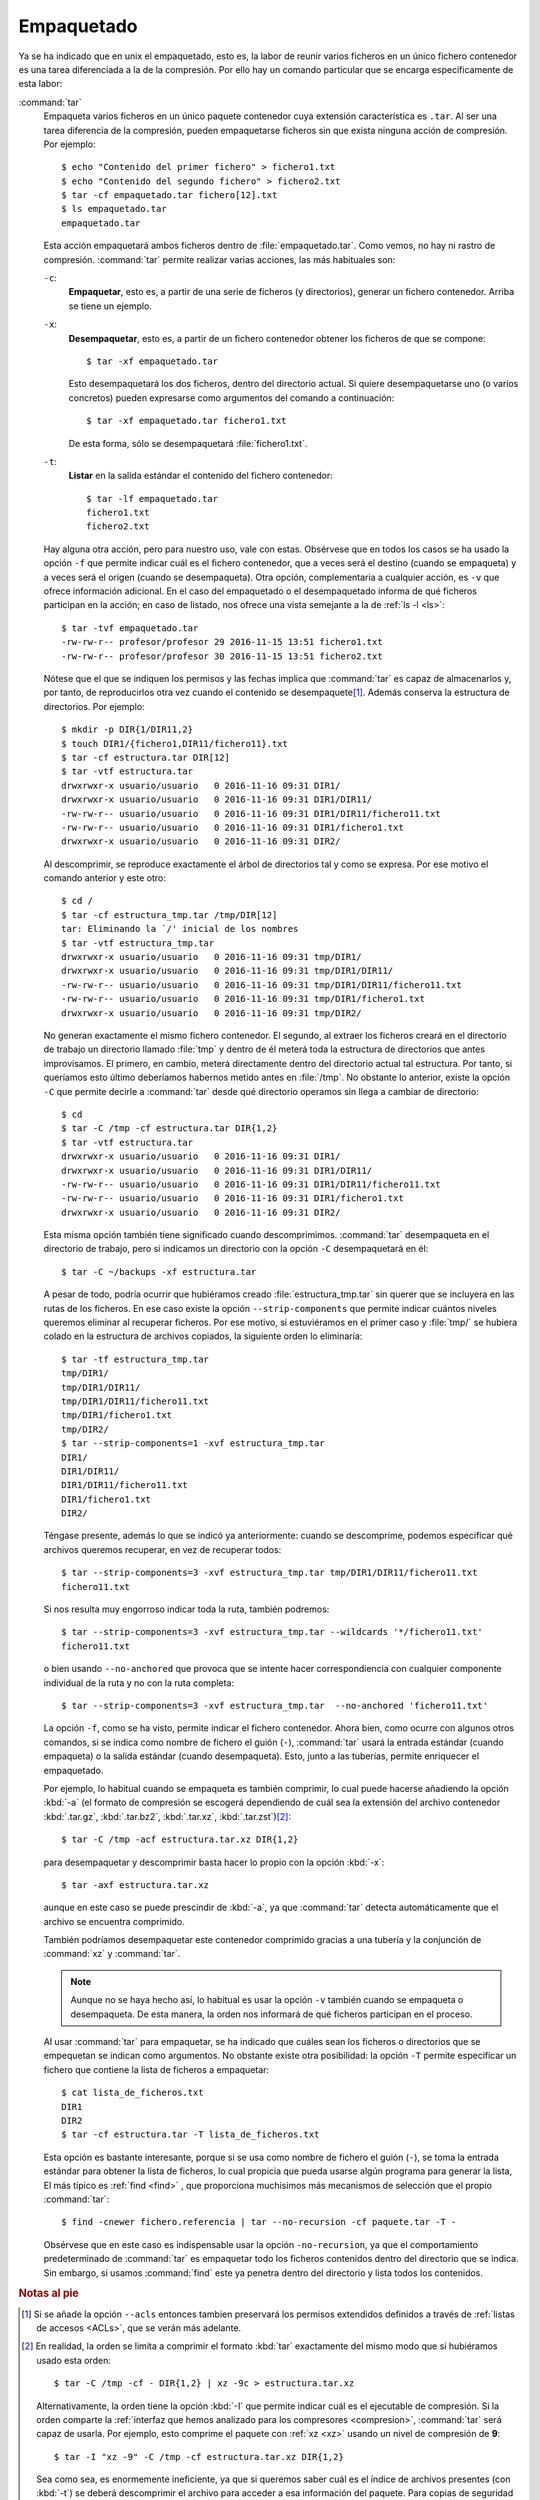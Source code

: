 .. _empaquetado:

Empaquetado
===========

Ya se ha indicado que en unix el empaquetado, esto es, la labor de reunir
varios ficheros en un único fichero contenedor es una tarea diferenciada a la
de la compresión. Por ello hay un comando particular que se encarga
específicamente de esta labor:

.. _tar:
.. index:: tar

:command:`tar`
   Empaqueta varios ficheros en un único paquete contenedor cuya extensión
   característica es ``.tar``. Al ser una tarea diferencia de la compresión,
   pueden empaquetarse ficheros sin que exista ninguna acción de compresión.
   Por ejemplo::

      $ echo "Contenido del primer fichero" > fichero1.txt
      $ echo "Contenido del segundo fichero" > fichero2.txt
      $ tar -cf empaquetado.tar fichero[12].txt
      $ ls empaquetado.tar
      empaquetado.tar

   Esta acción empaquetará ambos ficheros dentro de :file:`empaquetado.tar`.
   Como vemos, no hay ni rastro de compresión. :command:`tar` permite realizar
   varias acciones, las más habituales son:

   ``-c``:
      **Empaquetar**, esto es, a partir de una serie de ficheros (y directorios),
      generar un fichero contenedor. Arriba se tiene un ejemplo.

   ``-x``:
      **Desempaquetar**, esto es, a partir de un fichero contenedor obtener los
      ficheros de que se compone::

         $ tar -xf empaquetado.tar

      Esto desempaquetará los dos ficheros, dentro del directorio actual.
      Si quiere desempaquetarse uno (o varios concretos) pueden expresarse
      como argumentos del comando a continuación::

         $ tar -xf empaquetado.tar fichero1.txt

      De esta forma, sólo se desempaquetará :file:`fichero1.txt`.

   ``-t``:
      **Listar** en la salida estándar el contenido del fichero contenedor::

         $ tar -lf empaquetado.tar
         fichero1.txt
         fichero2.txt

   Hay alguna otra acción, pero para nuestro uso, vale con estas. Obsérvese que
   en todos los casos se ha usado la opción ``-f`` que permite indicar cuál es
   el fichero contenedor, que a veces será el destino (cuando se empaqueta) y a
   veces será el origen (cuando se desempaqueta). Otra opción, complementaria a
   cualquier acción, es ``-v`` que ofrece información adicional. En el caso del
   empaquetado o el desempaquetado informa de qué ficheros participan en la
   acción; en caso de listado, nos ofrece una vista semejante a la de :ref:`ls
   -l <ls>`::

      $ tar -tvf empaquetado.tar
      -rw-rw-r-- profesor/profesor 29 2016-11-15 13:51 fichero1.txt
      -rw-rw-r-- profesor/profesor 30 2016-11-15 13:51 fichero2.txt

   Nótese que el que se indiquen los permisos y las fechas implica que
   :command:`tar` es capaz de almacenarlos y, por tanto, de reproducirlos otra
   vez cuando el contenido se desempaquete\ [#]_. Además conserva la estructura
   de directorios. Por ejemplo::

      $ mkdir -p DIR{1/DIR11,2}
      $ touch DIR1/{fichero1,DIR11/fichero11}.txt
      $ tar -cf estructura.tar DIR[12]
      $ tar -vtf estructura.tar 
      drwxrwxr-x usuario/usuario   0 2016-11-16 09:31 DIR1/
      drwxrwxr-x usuario/usuario   0 2016-11-16 09:31 DIR1/DIR11/
      -rw-rw-r-- usuario/usuario   0 2016-11-16 09:31 DIR1/DIR11/fichero11.txt
      -rw-rw-r-- usuario/usuario   0 2016-11-16 09:31 DIR1/fichero1.txt
      drwxrwxr-x usuario/usuario   0 2016-11-16 09:31 DIR2/

   Al descomprimir, se reproduce exactamente el árbol de directorios tal y como
   se expresa. Por ese motivo el comando anterior y este otro::

      $ cd /
      $ tar -cf estructura_tmp.tar /tmp/DIR[12]
      tar: Eliminando la `/' inicial de los nombres
      $ tar -vtf estructura_tmp.tar 
      drwxrwxr-x usuario/usuario   0 2016-11-16 09:31 tmp/DIR1/
      drwxrwxr-x usuario/usuario   0 2016-11-16 09:31 tmp/DIR1/DIR11/
      -rw-rw-r-- usuario/usuario   0 2016-11-16 09:31 tmp/DIR1/DIR11/fichero11.txt
      -rw-rw-r-- usuario/usuario   0 2016-11-16 09:31 tmp/DIR1/fichero1.txt
      drwxrwxr-x usuario/usuario   0 2016-11-16 09:31 tmp/DIR2/

   No generan exactamente el mismo fichero contenedor. El segundo, al extraer
   los ficheros creará en el directorio de trabajo un directorio llamado :file:`tmp`
   y dentro de él meterá toda la estructura de directorios que antes
   improvisamos. El primero, en cambio, meterá directamente dentro del
   directorio actual tal estructura. Por tanto, si queríamos esto último
   deberíamos habernos metido antes en :file:`/tmp`. No obstante lo anterior,
   existe la opción ``-C`` que permite decirle a :command:`tar` desde qué
   directorio operamos sin llega a cambiar de directorio::

      $ cd
      $ tar -C /tmp -cf estructura.tar DIR{1,2}
      $ tar -vtf estructura.tar 
      drwxrwxr-x usuario/usuario   0 2016-11-16 09:31 DIR1/
      drwxrwxr-x usuario/usuario   0 2016-11-16 09:31 DIR1/DIR11/
      -rw-rw-r-- usuario/usuario   0 2016-11-16 09:31 DIR1/DIR11/fichero11.txt
      -rw-rw-r-- usuario/usuario   0 2016-11-16 09:31 DIR1/fichero1.txt
      drwxrwxr-x usuario/usuario   0 2016-11-16 09:31 DIR2/

   Esta misma opción también tiene significado cuando descomprimimos.
   :command:`tar` desempaqueta en el directorio de trabajo, pero si indicamos un
   directorio con la opción ``-C`` desempaquetará en él::

      $ tar -C ~/backups -xf estructura.tar

   A pesar de todo, podría ocurrir que hubiéramos creado
   :file:`estructura_tmp.tar` sin querer que se incluyera en las rutas de los
   ficheros. En ese caso existe la opción ``--strip-components`` que permite
   indicar cuántos niveles queremos eliminar al recuperar ficheros. Por ese
   motivo, si estuviéramos en el primer caso y :file:`tmp/` se hubiera colado en
   la estructura de archivos copiados, la siguiente orden lo eliminaría::

      $ tar -tf estructura_tmp.tar
      tmp/DIR1/
      tmp/DIR1/DIR11/
      tmp/DIR1/DIR11/fichero11.txt
      tmp/DIR1/fichero1.txt
      tmp/DIR2/
      $ tar --strip-components=1 -xvf estructura_tmp.tar
      DIR1/
      DIR1/DIR11/
      DIR1/DIR11/fichero11.txt
      DIR1/fichero1.txt
      DIR2/

   Téngase presente, además lo que se indicó ya anteriormente: cuando se
   descomprime, podemos especificar qué archivos queremos recuperar, en vez de
   recuperar todos::

      $ tar --strip-components=3 -xvf estructura_tmp.tar tmp/DIR1/DIR11/fichero11.txt
      fichero11.txt

   Si nos resulta muy engorroso indicar toda la ruta, también podremos::

      $ tar --strip-components=3 -xvf estructura_tmp.tar --wildcards '*/fichero11.txt'
      fichero11.txt

   o bien usando ``--no-anchored`` que provoca que se intente hacer
   correspondiencia con cualquier componente individual de la ruta y no con la
   ruta completa::

      $ tar --strip-components=3 -xvf estructura_tmp.tar  --no-anchored 'fichero11.txt'

   La opción ``-f``, como se ha visto, permite indicar el fichero contenedor.
   Ahora bien, como ocurre con algunos otros comandos, si se indica como nombre
   de fichero el guión (``-``), :command:`tar` usará la entrada estándar (cuando
   empaqueta) o la salida estándar (cuando desempaqueta). Esto, junto a las
   tuberías, permite enriquecer el empaquetado.

   Por ejemplo, lo habitual cuando se empaqueta es también comprimir, lo cual
   puede hacerse añadiendo la opción :kbd:`-a` (el formato de compresión se
   escogerá dependiendo de cuál sea la extensión del archivo contenedor
   :kbd:`.tar.gz`, :kbd:`.tar.bz2`, :kbd:`.tar.xz`, :kbd:`.tar.zst`)\ [#]_::

      $ tar -C /tmp -acf estructura.tar.xz DIR{1,2}

   para desempaquetar y descomprimir basta hacer lo propio con la opción
   :kbd:`-x`::

      $ tar -axf estructura.tar.xz

   aunque en este caso se puede prescindir de :kbd:`-a`, ya que :command:`tar`
   detecta automáticamente que el archivo se encuentra comprimido.

   También podríamos desempaquetar este contenedor comprimido gracias a una
   tubería y la conjunción de :command:`xz` y :command:`tar`.

   .. note:: Aunque no se haya hecho así, lo habitual es usar la opción
      ``-v`` también cuando se empaqueta o desempaqueta. De esta manera, la
      orden nos informará de qué ficheros participan en el proceso.

   .. _find+tar:

   Al usar :command:`tar` para empaquetar, se ha indicado que cuáles sean los
   ficheros o directorios que se empequetan se indican como argumentos. No
   obstante existe otra posibilidad: la opción ``-T`` permite especificar un
   fichero que contiene la lista de ficheros a empaquetar::

      $ cat lista_de_ficheros.txt
      DIR1
      DIR2
      $ tar -cf estructura.tar -T lista_de_ficheros.txt

   Esta opción es bastante interesante, porque si se usa como nombre de fichero
   el guión (``-``), se toma la entrada estándar para obtener la lista de
   ficheros, lo cual propicia que pueda usarse algún programa para generar la
   lista, El más típico es :ref:`find <find>` , que proporciona muchísimos más
   mecanismos de selección que el propio :command:`tar`::

      $ find -cnewer fichero.referencia | tar --no-recursion -cf paquete.tar -T -

   Obsérvese que en este caso es indispensable usar la opción ``-no-recursion``,
   ya que el comportamiento predeterminado de :command:`tar` es empaquetar todo
   los ficheros contenidos dentro del directorio que se indica. Sin embargo, si
   usamos :command:`find` este ya penetra dentro del directorio y lista todos
   los contenidos.

.. seealso:: Para un tratamiento más profundo de las copias de seguridad,
   consulte :ref:`el apartado correspondiente <backups>`.

.. rubric:: Notas al pie

.. [#] Si se añade la opción ``--acls`` entonces tambien preservará los permisos
   extendidos definidos a través de :ref:`listas de accesos <ACLs>`, que se
   verán más adelante.

.. [#] En realidad, la orden se limita a comprimir el formato :kbd:`tar`
   exactamente del mismo modo que si hubiéramos usado esta orden::

      $ tar -C /tmp -cf - DIR{1,2} | xz -9c > estructura.tar.xz

   Alternativamente, la orden tiene la opción :kbd:`-I` que permite indicar cuál
   es el ejecutable de compresión. Si la orden comparte la :ref:`interfaz que hemos
   analizado para los compresores <compresion>`, :command:`tar` será capaz de
   usarla. Por ejemplo, esto comprime el paquete con :ref:`xz <xz>` usando un
   nivel de compresión de **9**::

      $ tar -I "xz -9" -C /tmp -cf estructura.tar.xz DIR{1,2}

   Sea como sea, es enormemente ineficiente, ya que si queremos saber cuál es el
   índice de archivos presentes (con :kbd:`-t`) se deberá descomprimir el
   archivo para acceder a esa información del paquete. Para copias de seguridad
   más serias es mejor usar herramientas como :ref:`dar`.
